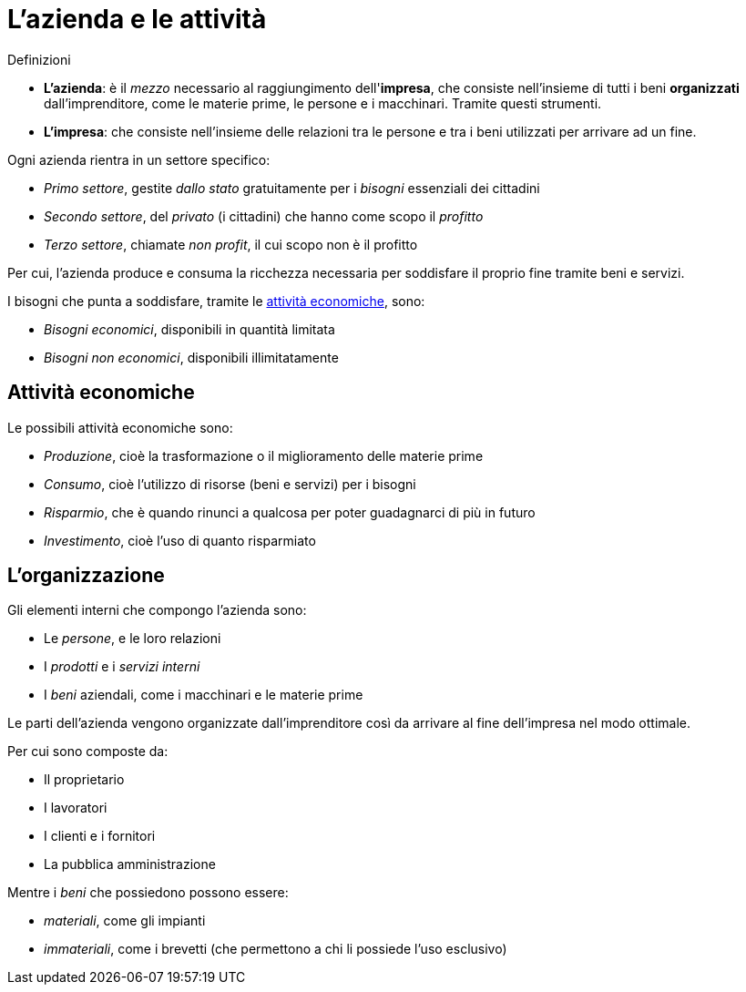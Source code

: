 = L'azienda e le attività

.Definizioni
* *L'azienda*: è il _mezzo_ necessario al raggiungimento dell'*impresa*, che consiste nell'insieme di tutti i beni *organizzati* dall'imprenditore, come le materie prime, le persone e i macchinari. Tramite questi strumenti.
* *L'impresa*: che consiste nell'insieme delle relazioni tra le persone e tra i beni utilizzati per arrivare ad un fine.

Ogni azienda rientra in un settore specifico:

* _Primo settore_, gestite _dallo stato_ gratuitamente per i _bisogni_ essenziali dei cittadini
* _Secondo settore_, del _privato_ (i cittadini) che hanno come scopo il _profitto_
* _Terzo settore_, chiamate _non profit_, il cui scopo non è il profitto

Per cui, l'azienda produce e consuma la ricchezza necessaria per soddisfare il proprio fine tramite beni e servizi.

I bisogni che punta a soddisfare, tramite le xref:_attività_economiche[attività economiche], sono:

* _Bisogni economici_, disponibili in quantità limitata
* _Bisogni non economici_, disponibili illimitatamente

== Attività economiche
Le possibili attività economiche sono:

* _Produzione_, cioè la trasformazione o il miglioramento delle materie prime
* _Consumo_, cioè l'utilizzo di risorse (beni e servizi) per i bisogni
* _Risparmio_, che è quando rinunci a qualcosa per poter guadagnarci di più in futuro
* _Investimento_, cioè l'uso di quanto risparmiato

== L'organizzazione
Gli elementi interni che compongo l'azienda sono:

* Le _persone_, e le loro relazioni
* I _prodotti_ e i _servizi interni_
* I _beni_ aziendali, come i macchinari e le materie prime

Le parti dell'azienda vengono organizzate dall'imprenditore così da arrivare al fine dell'impresa nel modo ottimale.

Per cui sono composte da:

* Il proprietario
* I lavoratori
* I clienti e i fornitori
* La pubblica amministrazione

Mentre i _beni_ che possiedono possono essere:

* _materiali_, come gli impianti
* _immateriali_, come i brevetti (che permettono a chi li possiede l'uso esclusivo)
